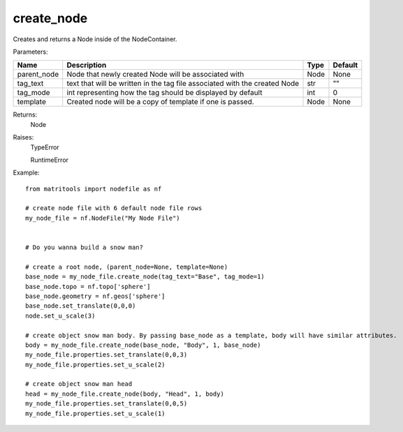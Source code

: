 create_node
-----------
Creates and returns a Node inside of the NodeContainer.

Parameters:

+-------------+----------------------------------------------------------------------------+------+---------+
| Name        | Description                                                                | Type | Default |
+=============+============================================================================+======+=========+
| parent_node | Node that newly created Node will be associated with                       | Node | None    |
+-------------+----------------------------------------------------------------------------+------+---------+
| tag_text    | text that will be written in the tag file associated with the created Node | str  | ""      |
+-------------+----------------------------------------------------------------------------+------+---------+
| tag_mode    | int representing how the tag should be displayed by default                | int  | 0       |
+-------------+----------------------------------------------------------------------------+------+---------+
| template    | Created node will be a copy of template if one is passed.                  | Node | None    |
+-------------+----------------------------------------------------------------------------+------+---------+

Returns:
    Node

Raises:
    TypeError

    RuntimeError

Example::

    from matritools import nodefile as nf

    # create node file with 6 default node file rows
    my_node_file = nf.NodeFile("My Node File")


    # Do you wanna build a snow man?

    # create a root node, (parent_node=None, template=None)
    base_node = my_node_file.create_node(tag_text="Base", tag_mode=1)
    base_node.topo = nf.topo['sphere']
    base_node.geometry = nf.geos['sphere']
    base_node.set_translate(0,0,0)
    node.set_u_scale(3)

    # create object snow man body. By passing base_node as a template, body will have similar attributes.
    body = my_node_file.create_node(base_node, "Body", 1, base_node)
    my_node_file.properties.set_translate(0,0,3)
    my_node_file.properties.set_u_scale(2)

    # create object snow man head
    head = my_node_file.create_node(body, "Head", 1, body)
    my_node_file.properties.set_translate(0,0,5)
    my_node_file.properties.set_u_scale(1)

